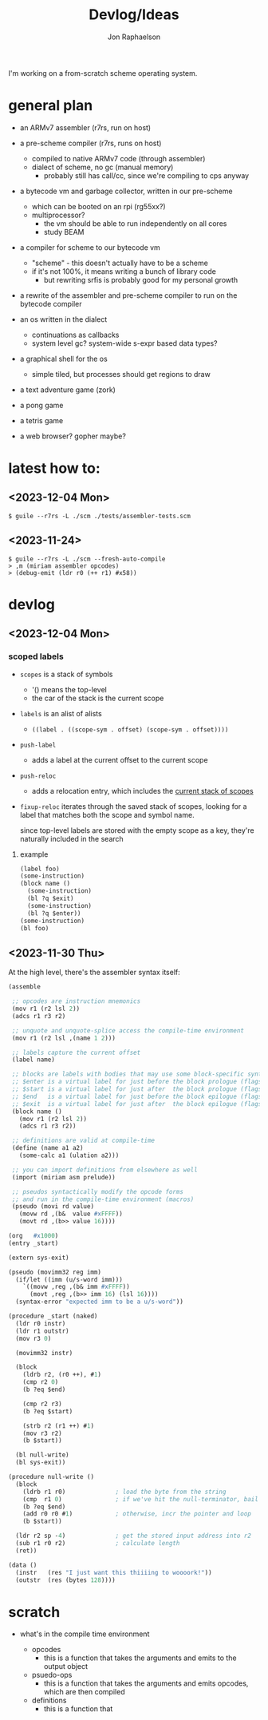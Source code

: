 #+TITLE:   Devlog/Ideas
#+AUTHOR:  Jon Raphaelson
#+EMAIL:   jon@accidental.cc

I'm working on a from-scratch scheme operating system.

* general plan

- an ARMv7 assembler (r7rs, run on host)

- a pre-scheme compiler (r7rs, runs on host)
  - compiled to native ARMv7 code (through assembler)
  - dialect of scheme, no gc (manual memory)
    - probably still has call/cc, since we're compiling to cps anyway

- a bytecode vm and garbage collector, written in our pre-scheme
  - which can be booted on an rpi (rg55xx?)
  - multiprocessor?
    - the vm should be able to run independently on all cores
    - study BEAM

- a compiler for scheme to our bytecode vm
  - "scheme" - this doesn't actually have to be a scheme
  - if it's not 100%, it means writing a bunch of library code
    - but rewriting srfis is probably good for my personal growth

- a rewrite of the assembler and pre-scheme compiler to run on the bytecode compiler

- an os written in the dialect
  - continuations as callbacks
  - system level gc? system-wide s-expr based data types?

- a graphical shell for the os
  - simple tiled, but processes should get regions to draw

- a text adventure game (zork)
- a pong game
- a tetris game
- a web browser? gopher maybe?

* latest how to:

** <2023-12-04 Mon>

#+begin_src
$ guile --r7rs -L ./scm ./tests/assembler-tests.scm
#+end_src

** <2023-11-24>

#+begin_src
$ guile --r7rs -L ./scm --fresh-auto-compile
> ,m (miriam assembler opcodes)
> (debug-emit (ldr r0 (++ r1) #x58))
#+end_src

* devlog

** <2023-12-04 Mon>
*** scoped labels 

- ~scopes~ is a stack of symbols
  - '() means the top-level
  - the car of the stack is the current scope

- ~labels~ is an alist of alists
  - ~((label . ((scope-sym . offset) (scope-sym . offset))))~

- ~push-label~
  - adds a label at the current offset to the current scope

- ~push-reloc~
  - adds a relocation entry, which includes the _current stack of scopes_

- ~fixup-reloc~
  iterates through the saved stack of scopes, looking for a label that matches
  both the scope and symbol name.

  since top-level labels are stored with the empty scope as a key, they're
  naturally included in the search

**** example

#+begin_src scheme
  (label foo)
  (some-instruction)
  (block name ()
    (some-instruction)
    (bl ?q $exit)
    (some-instruction)
    (bl ?q $enter))
  (some-instruction)
  (bl foo)
#+end_src

** <2023-11-30 Thu> 

At the high level, there's the assembler syntax itself:

#+begin_src scheme
  (assemble

   ;; opcodes are instruction mnemonics
   (mov r1 (r2 lsl 2))
   (adcs r1 r3 r2)

   ;; unquote and unquote-splice access the compile-time environment
   (mov r1 (r2 lsl ,(name 1 2)))

   ;; labels capture the current offset
   (label name)
 
   ;; blocks are labels with bodies that may use some block-specific syntax
   ;; $enter is a virtual label for just before the block prologue (flags) (more or less synonym for the block name)
   ;; $start is a virtual label for just after  the block prologue (flags) (for tail-cails)
   ;; $end   is a virtual label for just before the block epilogue (flags) (for early exit)
   ;; $exit  is a virtual label for just after  the block epilogue (flags) (for data offsets, maybe)
   (block name ()
     (mov r1 (r2 lsl 2))
     (adcs r1 r3 r2))

   ;; definitions are valid at compile-time
   (define (name a1 a2)
     (some-calc a1 (ulation a2)))

   ;; you can import definitions from elsewhere as well
   (import (miriam asm prelude))

   ;; pseudos syntactically modify the opcode forms
   ;; and run in the compile-time environment (macros)
   (pseudo (movi rd value)
     (movw rd ,(b&  value #xFFFF))
     (movt rd ,(b>> value 16))))
#+end_src

#+begin_src scheme
  (org   #x1000)
  (entry _start)

  (extern sys-exit)

  (pseudo (movimm32 reg imm)
    (if/let ((imm (u/s-word imm)))
      `((movw ,reg ,(b& imm #xFFFF))
        (movt ,reg ,(b>> imm 16) (lsl 16))))
    (syntax-error "expected imm to be a u/s-word"))

  (procedure _start (naked)
    (ldr r0 instr)
    (ldr r1 outstr)
    (mov r3 0)

    (movimm32 instr)

    (block
      (ldrb r2, (r0 ++), #1)
      (cmp r2 0)
      (b ?eq $end)

      (cmp r2 r3)
      (b ?eq $start)

      (strb r2 (r1 ++) #1)
      (mov r3 r2)
      (b $start))

    (bl null-write)
    (bl sys-exit))

  (procedure null-write ()
    (block
      (ldrb r1 r0)              ; load the byte from the string
      (cmp  r1 0)               ; if we've hit the null-terminator, bail
      (b ?eq $end)              
      (add r0 r0 #1)            ; otherwise, incr the pointer and loop
      (b $start))               

    (ldr r2 sp -4)              ; get the stored input address into r2
    (sub r1 r0 r2)              ; calculate length
    (ret))

  (data ()
    (instr   (res "I just want this thiiiing to woooork!"))
    (outstr  (res (bytes 128))))
#+end_src

* scratch

- what's in the compile time environment

  - opcodes
    - this is a function that takes the arguments and emits to the output object
  - psuedo-ops
    - this is a function that takes the arguments and emits opcodes, which are then compiled
  - definitions
    - this is a function that 
